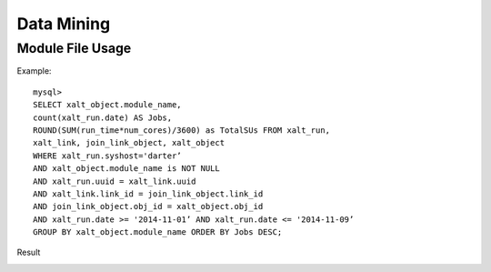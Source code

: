 Data Mining
============

Module File Usage
^^^^^^^^^^^^^^^^^
Example::

    mysql>
    SELECT xalt_object.module_name,
    count(xalt_run.date) AS Jobs,
    ROUND(SUM(run_time*num_cores)/3600) as TotalSUs FROM xalt_run,
    xalt_link, join_link_object, xalt_object
    WHERE xalt_run.syshost='darter’
    AND xalt_object.module_name is NOT NULL
    AND xalt_run.uuid = xalt_link.uuid
    AND xalt_link.link_id = join_link_object.link_id
    AND join_link_object.obj_id = xalt_object.obj_id
    AND xalt_run.date >= '2014-11-01’ AND xalt_run.date <= '2014-11-09’
    GROUP BY xalt_object.module_name ORDER BY Jobs DESC;

Result

.. image:: _static/mysql1results.png
    :width: 365px
    :align: left
    :height: 253px
    :alt: alternate text

.. image:: _static/xaltinfo.jpg
